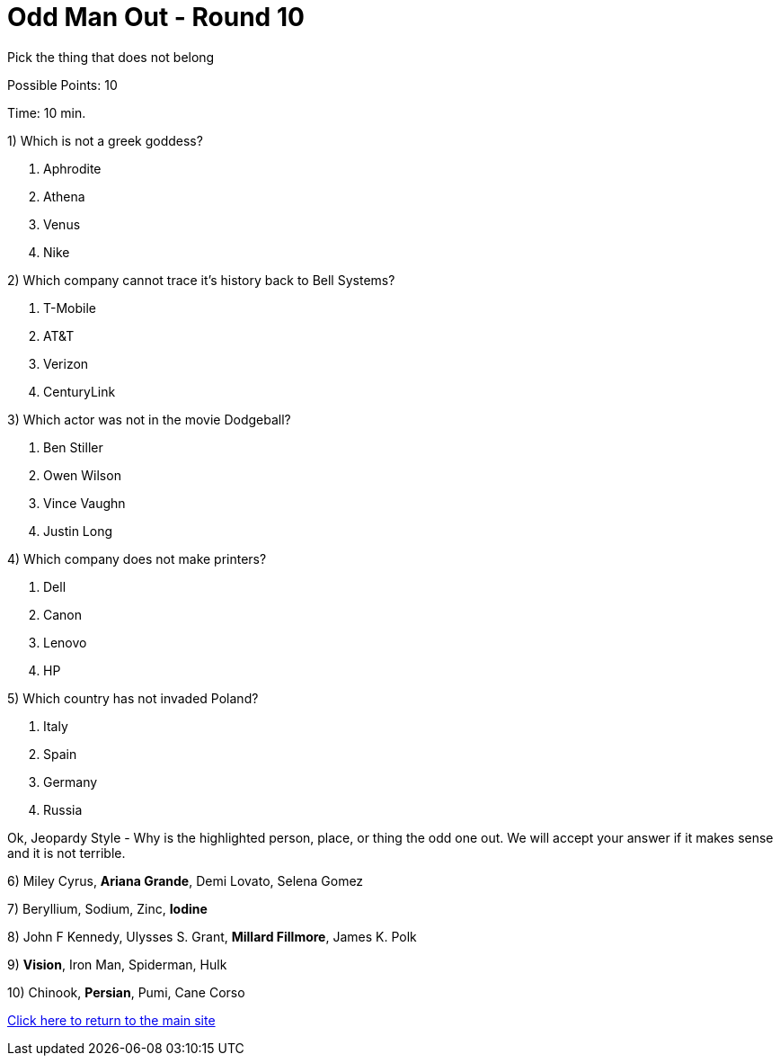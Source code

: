 = Odd Man Out - Round 10

Pick the thing that does not belong

Possible Points: 10

Time: 10 min.

1) Which is not a greek goddess?

a. Aphrodite
b. Athena
c. Venus
d. Nike

2) Which company cannot trace it's history back to Bell Systems? 

a. T-Mobile
b. AT&T
c. Verizon
d. CenturyLink


3) Which actor was not in the movie Dodgeball?

a. Ben Stiller
b. Owen Wilson
c. Vince Vaughn
d. Justin Long

4) Which company does not make printers?

a. Dell
b. Canon
c. Lenovo
d. HP

5) Which country has not invaded Poland?

a. Italy
b. Spain
c. Germany
d. Russia


Ok, Jeopardy Style - Why is the highlighted person, place, or thing the odd one out. We will accept your answer if it makes sense and it is not terrible.

6) Miley Cyrus, *Ariana Grande*, Demi Lovato, Selena Gomez

7) Beryllium, Sodium, Zinc, *Iodine*

8) John F Kennedy, Ulysses S. Grant, *Millard Fillmore*, James K. Polk

9) *Vision*, Iron Man, Spiderman, Hulk

10) Chinook, *Persian*, Pumi, Cane Corso

link:../../../index.html[Click here to return to the main site]
